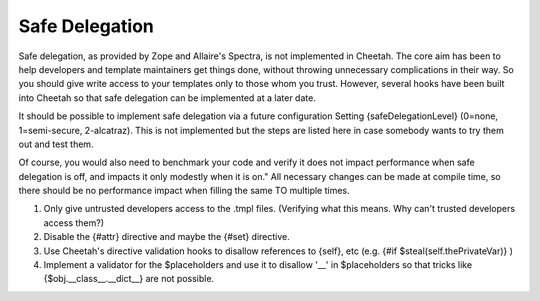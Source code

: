 Safe Delegation
===============

.. _safeDelegation:

Safe delegation, as provided by Zope and Allaire's Spectra, is not
implemented in Cheetah. The core aim has been to help developers
and template maintainers get things done, without throwing
unnecessary complications in their way. So you should give write
access to your templates only to those whom you trust. However,
several hooks have been built into Cheetah so that safe delegation
can be implemented at a later date.

It should be possible to implement safe delegation via a future
configuration Setting {safeDelegationLevel} (0=none, 1=semi-secure,
2-alcatraz). This is not implemented but the steps are listed here
in case somebody wants to try them out and test them.

Of course, you would also need to benchmark your code and verify it
does not impact performance when safe delegation is off, and
impacts it only modestly when it is on." All necessary changes can
be made at compile time, so there should be no performance impact
when filling the same TO multiple times.


#. Only give untrusted developers access to the .tmpl files.
   (Verifying what this means. Why can't trusted developers access
   them?)

#. Disable the {#attr} directive and maybe the {#set} directive.

#. Use Cheetah's directive validation hooks to disallow references
   to {self}, etc (e.g. {#if $steal(self.thePrivateVar)} )

#. Implement a validator for the $placeholders and use it to
   disallow '\_\_' in $placeholders so that tricks like
   {$obj.\_\_class\_\_.\_\_dict\_\_} are not possible.



